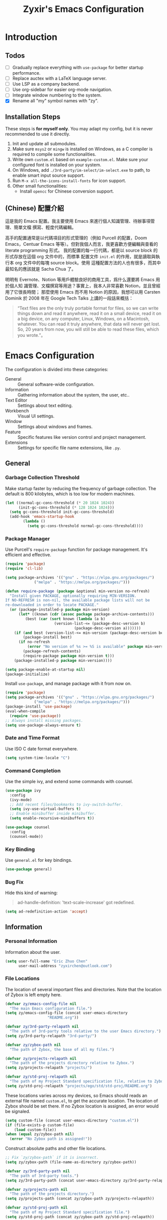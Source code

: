 # -*- org-edit-src-content-indentation: 0; -*-
#+TITLE: Zyxir's Emacs Configuration
#+STARTUP: content

* Introduction

** Todos

- [ ] Gradually replace everything with ~use-package~ for better startup performance.
- [ ] Replace auctex with a LaTeX language server.
- [ ] Use LSP as a company backend.
- [ ] Use org-sidebar for easier org-mode navigation.
- [ ] Integrate window numbering to the system.
- [X] Rename all "my" symbol names with "zy".

** Installation Steps

These steps is **for myself only**. You may adapt my config, but it is never
recommended to use it directly.

1. Init and update all submodules.
2. Make sure ~msys2~ or ~mingw~ is installed on Windows, as a C compiler is
   required to compile some functionalities.
3. Write own =custom.el= based on =example-custom.el=. Make sure your configured
   font is installed on your system.
4. On Windows, add =./3rd-party/im-select/im-select.exe= to path, to enable
  smart input source support.
5. Run =M-x all-the-icons-install-fonts= for icon support.
6. Other small functionalities:
   - Install ~opencc~ for Chinese conversion support.

** (Chinese) 配置介紹

這是我的 Emacs 配置。我主要使用 Emacs 來進行個人知識管理、待辦事項管理、簡單文檔
撰寫、輕度代碼編輯。

高手的配置通常是以代碼項目的形式管理的（例如 Purcell 的配置，Doom Emacs，Centuar
Emacs 等等）。但對我個人而言，我更喜歡方便編輯與查看的 literate programming 形式。
我的配置的每一行代碼，都是以 source block 的形式存放在這個 org 文件中的，而標準
配置文件 ~init.el~ 的作用，就是讀取與執行本 org 文件中的每塊 source block。使用
這種配置方法的人也有很多，而其中最知名的應該就是 Sacha Chua 了。

明明有 Evernote、Notion 等用戶體驗良好的商用工具，爲什么還要將 Emacs 用於個人知
識管理、文檔撰寫等用途？事實上，我本人非常喜歡 Notion，並且曾經用了它很長時間；
那麼使用 Emacs 而不用 Notion 的原因，我想可以用 Carsten Dominik 於 2008 年在
Google Tech Talks 上講的一段話來概括：

#+begin_quote
“Text files are the only truly portable format for files, so we can write things
down and read it anywhere, read it on a small device, read it on a big device,
on any computer, Linux, Windows, on a Macintosh, whatever. You can read it truly
anywhere, that data will never get lost. So, 20 years from now, you will still
be able to read these files, which you wrote.”。
#+end_quote

* Emacs Configuration

The configuration is divided into these categories:

- General :: General software-wide configuration.
- Information :: Gathering information about the system, the user,
  etc..
- Text Editor :: Settings about text editing.
- Workbench :: Visual UI settings.
- Window :: Settings about windows and frames.
- Feature :: Specific features like version control and project
  management.
- Extensions :: Settings for specific file name extensions, like
  ~.py~.

** General

*** Garbage Collection Threshold

Make startup faster by reducing the frequency of garbage collection. The
default is 800 kilobytes, which is too low for modern machines.

#+begin_src emacs-lisp
(let ((normal-gc-cons-threshold (* 20 1024 1024))
      (init-gc-cons-threshold (* 128 1024 1024)))
  (setq gc-cons-threshold init-gc-cons-threshold)
  (add-hook 'emacs-startup-hook
	    (lambda ()
	      (setq gc-cons-threshold normal-gc-cons-threshold))))
#+end_src

*** Package Manager

Use Purcell's ~require-package~ function for package management. It's
efficient and effective.

#+begin_src emacs-lisp
(require 'package)
(require 'cl-lib)

(setq package-archives '(("gnu" . "https://elpa.gnu.org/packages/")
			 ("melpa" . "https://melpa.org/packages/")))

(defun require-package (package &optional min-version no-refresh)
  "Install given PACKAGE, optionally requiring MIN-VERSION.
If NO-REFRESH is non-nil, the available package lists will not be
re-downloaded in order to locate PACKAGE."
  (or (package-installed-p package min-version)
      (let* ((known (cdr (assoc package package-archive-contents)))
	     (best (car (sort known (lambda (a b)
				      (version-list-<= (package-desc-version b)
						       (package-desc-version a)))))))
	(if (and best (version-list-<= min-version (package-desc-version best)))
	    (package-install best)
	  (if no-refresh
	      (error "No version of %s >= %S is available" package min-version)
	    (package-refresh-contents)
	    (require-package package min-version t)))
	(package-installed-p package min-version))))

(setq package-enable-at-startup nil)
(package-initialize)
#+end_src

Install ~use-package~, and manage package with it from now on.

#+begin_src emacs-lisp
(require 'package)
(setq package-archives '(("gnu" . "https://elpa.gnu.org/packages/")
			 ("melpa" . "https://melpa.org/packages/")))
(package-install 'use-package)
(eval-when-compile
  (require 'use-package))
;; Always install missing packages.
(setq use-package-always-ensure t)
#+end_src

*** Date and Time Format

Use ISO C date format everywhere.

#+begin_src emacs-lisp
(setq system-time-locale "C")
#+end_src

*** Command Completion

Use the simple ivy, and extend some commands with counsel.

#+begin_src emacs-lisp
(use-package ivy
  :config
  (ivy-mode)
  ;; Add recent files/bookmarks to ivy-switch-buffer.
  (setq ivy-use-virtual-buffers t)
  ;; Enable minibuffer inside minibuffer.
  (setq enable-recursive-minibuffers t))

(use-package counsel
  :config
  (counsel-mode))
#+end_src

*** Key Binding

Use ~general.el~ for key bindings.

#+begin_src emacs-lisp
(use-package general)
#+end_src

*** Bug Fix

Hide this kind of warning:

#+begin_quote
ad-handle-definition: 'text-scale-increase' got redefined.
#+end_quote

#+begin_src emacs-lisp
(setq ad-redefinition-action 'accept)
#+end_src

** Information

*** Personal Information

Information about the user.

#+begin_src emacs-lisp
(setq user-full-name "Eric Zhuo Chen"
      user-mail-address "zyxirchen@outlook.com")
#+end_src

*** File Locations

The location of several important files and directories. Note that the
location of Zybox is left empty here.

#+begin_src emacs-lisp
(defvar zy/emacs-config-file nil
  "The main Emacs configuration file.")
(setq zy/emacs-config-file (concat user-emacs-directory
				   "README.org"))

(defvar zy/3rd-party-relapath nil
  "The path of 3rd-party tools relative to the user Emacs directory.")
(setq zy/3rd-party-relapath "3rd-party/")

(defvar zy/zybox-path nil
  "The path of Zybox, the base of all my files.")

(defvar zy/projects-relapath nil
  "The path of the projects directory relative to Zybox.")
(setq zy/projects-relapath "projects/")

(defvar zy/std-proj-relapath nil
  "The path of my Project Standard specification file, relative to Zybox.")
(setq zy/std-proj-relapath "projects/ego/std/std-proj/README.org")
#+end_src

These locations varies across my devices, so Emacs should reads an external
file named ~custom.el~, to get the accurate location. The location of Zybox
should be set there. If no Zybox location is assigned, an error would be
signaled.

#+begin_src emacs-lisp
(setq custom-file (concat user-emacs-directory "custom.el"))
(if (file-exists-p custom-file)
    (load custom-file))
(when (equal zy/zybox-path nil)
  (error "No Zybox path is assigned!"))
#+end_src

Construct absolute paths and other file locations.

#+begin_src emacs-lisp
;; Fix `zy/zybox-path` if it is incorrect.
(setq zy/zybox-path (file-name-as-directory zy/zybox-path))

(defvar zy/3rd-party-path nil
  "The path of 3rd-party tools.")
(setq zy/3rd-party-path (concat user-emacs-directory zy/3rd-party-relapath))

(defvar zy/projects-path nil
  "The path of the projects directory.")
(setq zy/projects-path (concat zy/zybox-path zy/projects-relapath))

(defvar zy/std-proj-path nil
  "The path of my Project Standard specification file.")
(setq zy/std-proj-path (concat zy/zybox-path zy/std-proj-relapath))
#+end_src

** Text Editor

*** Code Completion

Install company completion framework. Manually complete with =C-M-i=, which is
originally ~complete-at-point~. In some modes, like matlab-mode, this key would
be overwritten.

#+begin_src emacs-lisp
(use-package company
  :hook
  (prog-mode .
	     (lambda ()
	       (company-mode 1)
	       (general-define-key
		:keymaps 'local
		"C-M-i" 'company-complete))))
#+end_src

*** Camel Case Editing

Make Emacs aware of camel case.

#+begin_src emacs-lisp
(add-hook 'prog-mode-hook 'subword-mode)
#+end_src

*** Encoding

I used to set everything to UTF-8 simply by ~set-language-environment~, but that
broke things on Windows, especially on the Chinese version, as is described in
[[https://github.com/hick/emacs-chinese#ms-windows-%E7%8E%AF%E5%A2%83%E7%9A%84-utf-8-%E9%85%8D%E7%BD%AE][this page]]:

#+CAPTION: Windows 下 UTF-8 是「二等公民」
[[file:images/emacs-chinese-utf-8-side-effects.png]]

Now I configure things like this:

#+begin_src emacs-lisp
(set-language-environment "UTF-8")
(set-default-coding-systems 'utf-8)
(set-buffer-file-coding-system 'utf-8-unix)
(set-clipboard-coding-system 'utf-8-unix)
(set-file-name-coding-system 'utf-8-unix)
(set-keyboard-coding-system 'utf-8-unix)
(set-next-selection-coding-system 'utf-8-unix)
(if (eq system-type 'windows-nt)
    (set-selection-coding-system 'utf-16le-dos)
  (set-selection-coding-system 'utf-8-unix))
(set-terminal-coding-system 'utf-8-unix)
(setq locale-coding-system 'utf-8)
(prefer-coding-system 'utf-8)

(when (eq system-type 'windows-nt)
  (set-default 'process-coding-system-alist
	       '(("[pP][lL][iI][nN][kK]" gbk-dos . gbk-dos)
		 ("[cC][mM][dD][pP][rR][oO][xX][yY]" gbk-dos . gbk-dos))))
#+end_src

*** Buffers and Files

**** Cursor Position

Always save cursor position.

#+begin_src emacs-lisp
(save-place-mode 1)
#+end_src

**** Backup

A better backup and auto save configuration.

#+begin_src emacs-lisp
(defvar zy/backup-directory nil
  "The location of backups.")
(setq zy/backup-directory
      (concat user-emacs-directory
	      "backups"))

(unless (file-exists-p zy/backup-directory)
  (make-directory zy/backup-directory t))
(setq backup-directory-alist `(("." . ,zy/backup-directory)))
(setq make-backup-files t
      vc-make-backup-files t
      backup-by-copying t
      version-control t
      delete-old-versions t
      delete-by-moving-to-trash t
      kept-old-versions 0
      kept-new-versions 10
      auto-save-default t
      auto-save-timeout 20
      auto-save-interval 200
      )
#+end_src

**** File Manipulation

Load some handy file manipulation functions from a library file.

#+begin_src emacs-lisp
(use-package zy-file-utils
  :load-path "site-lisp/zy-file-utils/")
#+end_src

**** Recent Files

Make use of =recentf.el=.

#+begin_src emacs-lisp
(use-package recentf
  :general
  ("C-x r" 'counsel-recentf)
  :config
  ;; Tweak it.
  (setq recentf-max-saved-items 200
	recentf-max-menu-items 15)
  (recentf-mode 1))
#+end_src

*** Format

Show trailing whitespace for most modes.

#+begin_src emacs-lisp
(defun zy/show-trailing-whitespace ()
  "Turn on whitespace mode for the current buffer."
  (setq-local show-trailing-whitespace t))
(add-hook 'prog-mode-hook 'zy/show-trailing-whitespace)
(add-hook 'text-mode-hook 'zy/show-trailing-whitespace)

(add-hook 'before-save-hook 'delete-trailing-whitespace)
(general-define-key "C-c SPC" 'delete-trailing-whitespace)
#+end_src

Set default fill column to 79.

#+begin_src emacs-lisp
(setq-default fill-column 79)
#+end_src

*** Input Method

Use ~sis~ (smart input source) to reduce manual switch for OS input source.

#+begin_src emacs-lisp
(require-package 'sis)
(sis-global-respect-mode t)
#+end_src

**Platform-specific settings should be configured in custom.el** in accordance
to the README of ~sis~.

*** Location

Show side line numbers and column number while coding.

#+begin_src emacs-lisp
(add-hook 'prog-mode-hook
	  (lambda ()
	    (display-line-numbers-mode 1)))
(column-number-mode 1)
#+end_src

*** Parenthesis

Indicate matching parenthesis.

#+begin_src emacs-lisp
(show-paren-mode 1)
#+end_src

*** Project Management

Manage projects with projectile, and use =C-x p= as the shortcut.

#+begin_src emacs-lisp
(require-package 'projectile)
(projectile-mode +1)
(define-key projectile-mode-map (kbd "C-x p") 'projectile-command-map)
#+end_src

**** Search Path

Default search for projects in the user defined projects path.

#+begin_src emacs-lisp
(setq projectile-project-search-path `(,zy/projects-path))
#+end_src

*** Search

Replace isearch with swiper.

#+begin_src emacs-lisp
(require-package 'swiper)
(general-define-key "C-s" 'swiper)
#+end_src

Enable character folding (having =bar= matching =bár=) for swiper.

#+begin_src emacs-lisp
(setq search-default-mode #'char-fold-to-regexp)
#+end_src

*** Syntax Checking

Use flycheck for syntax checking.

#+begin_src emacs-lisp
(require-package 'flycheck)
#+end_src

Enable flycheck-mode for each language specifically.

** Workbench

*** Startup

Inhibit startup screen.

#+begin_src emacs-lisp
(setq inhibit-startup-screen t)
#+end_src

*** Icon

Add icon support.

#+begin_src emacs-lisp
(require-package 'all-the-icons)
#+end_src

*** Appearances

Font and color theme.

#+begin_src emacs-lisp
(defvar zy/main-font-name nil
  "Main font name for the whole program.")
(setq zy/main-font-name "Sarasa Mono CL")

(defvar zy/main-font-size nil
  "The default size for the main font.")
(setq zy/main-font-size 11)

(setq zy/main-font-full (concat zy/main-font-name " "
			     (number-to-string zy/main-font-size)))

(when (display-graphic-p)
  (set-face-attribute 'default nil :font zy/main-font-full)
  (set-frame-font zy/main-font-full)
  (dolist (charset '(kana han symbol cjk-misc bopomofo))
    (set-fontset-font (frame-parameter nil 'font) charset
		      (font-spec :family zy/main-font-name)))

  (require-package 'solaire-mode)
  (solaire-global-mode +1)
  (require-package 'doom-themes)
  (load-theme 'doom-one-light t))
#+end_src

Disable unnecessary UI elements.

#+begin_src emacs-lisp
(tool-bar-mode -1)
(menu-bar-mode -1)
(scroll-bar-mode -1)
#+end_src

Add a vertical line indicating the fill-column for all programming modes.

#+begin_src emacs-lisp
(add-hook 'prog-mode-hook
	  (lambda ()
	    (display-fill-column-indicator-mode t)))
#+end_src

*** Modeline

**** Hide Minor Modes

There are so many minor modes displayed on the mode line, which should
be diminished.

#+begin_src emacs-lisp
(require-package 'diminish)
(add-hook 'after-init-hook
	  (lambda ()
	    (diminish 'company-mode)
	    (diminish 'counsel-mode)
	    (diminish 'ivy-mode)
	    (diminish 'org-roam-mode)
	    (diminish 'projectile-mode)
	    (diminish 'which-key-mode)))
#+end_src

*** Treemacs

Treemacs is a great feature for IDE-like experience.

#+begin_src emacs-lisp
(require-package 'treemacs)
(require-package 'treemacs-projectile)
#+end_src

Use doom theme on treemacs.

#+begin_src emacs-lisp
(setq doom-theme-treemacs-theme "doom-colors"
      doom-themes-treemacs-enable-variable-pitch nil)
(doom-themes-treemacs-config)
#+end_src

Bind keys for treemacs.

#+begin_src emacs-lisp
(general-define-key
 :keymap global-map
 "M-0" 'treemacs-select-window)
#+end_src

*** Which-key

Which-key displays the key bindings following your currently entered
incomplete command (a prefix) in a popup.

#+begin_src emacs-lisp
(require-package 'which-key)
(which-key-setup-side-window-bottom)
(which-key-mode)
#+end_src

** Window

*** Frame Behavior

If running with GUI, adjust the frame.

#+begin_src emacs-lisp
(when (display-graphic-p)
  (setq initial-frame-alist
	'((width . 110)
	  (height . 40)))
  (setq default-frame-alist initial-frame-alist))
#+end_src

** Extensions

*** CMake Files

#+begin_src emacs-lisp
(require-package 'cmake-mode)
#+end_src

*** Emacs Lisp

**** Modified Indent Function

Use Fuco1's modified version of ~lisp-indent-function~ to indent keywords
aligned. The function comes from [[https://github.com/Fuco1/.emacs.d/blob/af82072196564fa57726bdbabf97f1d35c43b7f7/site-lisp/redef.el#L20-L94][this link]]. For more information, see [[https://emacs.stackexchange.com/questions/10230/how-to-indent-keywords-aligned][this
StackExchange question]].

#+begin_src emacs-lisp
(defun Fuco1/lisp-indent-function (indent-point state)
  "This function is the normal value of the variable `lisp-indent-function'.
The function `calculate-lisp-indent' calls this to determine
if the arguments of a Lisp function call should be indented specially.

INDENT-POINT is the position at which the line being indented begins.
Point is located at the point to indent under (for default indentation);
STATE is the `parse-partial-sexp' state for that position.

If the current line is in a call to a Lisp function that has a non-nil
property `lisp-indent-function' (or the deprecated `lisp-indent-hook'),
it specifies how to indent.  The property value can be:

,* `defun', meaning indent `defun'-style
  \(this is also the case if there is no property and the function
  has a name that begins with \"def\", and three or more arguments);

,* an integer N, meaning indent the first N arguments specially
  (like ordinary function arguments), and then indent any further
  arguments like a body;

,* a function to call that returns the indentation (or nil).
  `lisp-indent-function' calls this function with the same two arguments
  that it itself received.

This function returns either the indentation to use, or nil if the
Lisp function does not specify a special indentation."
  (let ((normal-indent (current-column))
        (orig-point (point)))
    (goto-char (1+ (elt state 1)))
    (parse-partial-sexp (point) calculate-lisp-indent-last-sexp 0 t)
    (cond
     ;; car of form doesn't seem to be a symbol, or is a keyword
     ((and (elt state 2)
           (or (not (looking-at "\\sw\\|\\s_"))
               (looking-at ":")))
      (if (not (> (save-excursion (forward-line 1) (point))
                  calculate-lisp-indent-last-sexp))
          (progn (goto-char calculate-lisp-indent-last-sexp)
                 (beginning-of-line)
                 (parse-partial-sexp (point)
                                     calculate-lisp-indent-last-sexp 0 t)))
      ;; Indent under the list or under the first sexp on the same
      ;; line as calculate-lisp-indent-last-sexp.  Note that first
      ;; thing on that line has to be complete sexp since we are
      ;; inside the innermost containing sexp.
      (backward-prefix-chars)
      (current-column))
     ((and (save-excursion
             (goto-char indent-point)
             (skip-syntax-forward " ")
             (not (looking-at ":")))
           (save-excursion
             (goto-char orig-point)
             (looking-at ":")))
      (save-excursion
        (goto-char (+ 2 (elt state 1)))
        (current-column)))
     (t
      (let ((function (buffer-substring (point)
                                        (progn (forward-sexp 1) (point))))
            method)
        (setq method (or (function-get (intern-soft function)
                                       'lisp-indent-function)
                         (get (intern-soft function) 'lisp-indent-hook)))
        (cond ((or (eq method 'defun)
                   (and (null method)
                        (> (length function) 3)
                        (string-match "\\`def" function)))
               (lisp-indent-defform state indent-point))
              ((integerp method)
               (lisp-indent-specform method state
                                     indent-point normal-indent))
              (method
               (funcall method indent-point state))))))))

(add-hook 'emacs-lisp-mode-hook
	  (lambda ()
	    (setq-local lisp-indent-function
			#'Fuco1/lisp-indent-function)))
#+end_src

*** LaTeX ~.tex~

Install and utilize AUCTeX.

#+begin_src emacs-lisp
(require-package 'auctex)
(setq TeX-auto-save t)
(setq TeX-parse-self t)
(setq-default TeX-master nil)
#+end_src

Use truncate lines instead of fill-column, and other handy settings.

#+begin_src emacs-lisp
(add-hook 'LaTeX-mode-hook
	  (lambda ()
	    (turn-off-auto-fill)
	    (setq-local truncate-lines t)
	    (display-line-numbers-mode 2)
	    (TeX-fold-mode 1)))
#+end_src

**** RefTeX

Configure RefTeX for better cross-referencing support.

#+begin_src emacs-lisp
(add-hook 'LaTeX-mode-hook #'reftex-mode)
#+end_src

*** MATLAB ~.m~

The old but useful MATLAB mode.

#+begin_src emacs-lisp
(require-package 'matlab-mode)
(add-hook 'matlab-mode-hook 'auto-fill-mode)
#+end_src

However, my line number configuration doesn't work on matlab-mode, so it
requires extra configuration.

#+begin_src emacs-lisp
(add-hook 'matlab-mode-hook
	  (lambda ()
	    (display-line-numbers-mode 1)))
#+end_src

*** Org ~.org~

**** Markup

Allow Chinese around markups. This comes from [[https://emacs-china.org/t/org-mode/597/4][Emacs China : Org-mode 中文行内格
式化的问题]], may not be stable.

#+begin_src emacs-lisp
(setq org-emphasis-regexp-components
      ;; markup 记号前后允许中文
      (list (concat " \t('\"{"            "[:nonascii:]")
	    (concat "- \t.,:!?;'\")}\\["  "[:nonascii:]")
	    " \t\r\n,\"'"
	    "."
	    1))
#+end_src

**** Indentation

Do no indent each paragraph according to the heading.

#+begin_src emacs-lisp
(setq-default org-adapt-indentation nil)
#+end_src

**** Attachments

Put attachments in an obvious directory.

#+begin_src emacs-lisp
(setq org-attach-id-dir "org-attachments/")
#+end_src

**** Bullets

Show org-mode bullets as UTF-8 characters.

#+begin_src emacs-lisp
(require-package 'org-bullets)
(require 'org-bullets)
(add-hook 'org-mode-hook (lambda () (org-bullets-mode 1)))
#+end_src

Render bullets ("•" and "◦") instead of dashes in bulleted lists.

#+begin_src emacs-lisp
(font-lock-add-keywords 'org-mode
			'(("^ *\\([-]\\) "
			   (0 (prog1 () (compose-region (match-beginning 1) (match-end 1) "•"))))))
(font-lock-add-keywords 'org-mode
			'(("^ *\\([+]\\) "
			   (0 (prog1 () (compose-region (match-beginning 1) (match-end 1) "◦"))))))
(font-lock-add-keywords 'org-journal-mode
			'(("^ *\\([-]\\) "
			   (0 (prog1 () (compose-region (match-beginning 1) (match-end 1) "•"))))))
(font-lock-add-keywords 'org-journal-mode
			'(("^ *\\([+]\\) "
			   (0 (prog1 () (compose-region (match-beginning 1) (match-end 1) "◦"))))))
#+end_src

**** Capture

Utilize the ~org-capture~ mechanism.

#+begin_src emacs-lisp
(autoload 'org-capture "org-capture"
  "Capture something." t nil)
(general-define-key "C-c c" 'org-capture)
#+end_src

**** Editing Features

Enable auto fill, and fill to the 80th character.

#+begin_src emacs-lisp
(add-hook 'org-mode-hook
	  (lambda ()
	    (auto-fill-mode +1)))
#+end_src

Disable =C-c C-i=, which I always mispress.

#+begin_src emacs-lisp
(eval-after-load 'org
  (progn
    (general-define-key :keymaps 'org-mode-map "C-c C-i" nil)))
#+end_src

**** Export to HTML

These code are copied from zwz's blog and only works for org-mode 8.0 or
higher. They are used to: 清除中文導出 HTML 後產生的多餘空格.

#+begin_src emacs-lisp
(defun clear-single-linebreak-in-cjk-string (string)
  "clear single line-break between cjk characters that is usually soft line-breaks"
  (let* ((regexp "\\([\u4E00-\u9FA5]\\)\n\\([\u4E00-\u9FA5]\\)")
	 (start (string-match regexp string)))
    (while start
      (setq string (replace-match "\\1\\2" nil nil string)
	    start (string-match regexp string start))))
  string)

(require 'ox-man)

(defun ox-html-clear-single-linebreak-for-cjk (string backend info)
  (when (org-export-derived-backend-p backend 'html)
    (clear-single-linebreak-in-cjk-string string)))

(add-to-list 'org-export-filter-final-output-functions
	     'ox-html-clear-single-linebreak-for-cjk)
#+end_src

**** Export to LaTeX

LaTeX exporting with Chinese in Emacs is always a pain. I am going to make it no
longer a pain.

***** 正確導出的方法

就目前而言，衹需要加入一個選項就可以正常導出中文文章：

#+begin_quote
#+LATEX_HEADER: \usepackage{ctex}
#+end_quote

其它細致選項，還需要具體地去針對各個文件來調整，例如使用 ~tags:nil~ 選項來去掉輸
出文件中的標籤。

***** 細調中文文檔類 cn-article

弄出一系列還不錯的預設選項，集成到 cn-article 類中，讓日後的文檔輸出更方便。

#+begin_src emacs-lisp
(add-to-list 'org-latex-classes
	     '("cn-article"
	       "\\documentclass[lang=cn]{elegantpaper}
\\usepackage{ctex}"
	       ("\\section{%s}" . "\\section*{%s}")
	       ("\\subsection{%s}" . "\\subsection*{%s}")
	       ("\\subsubsection{%s}" . "\\subsubsection*{%s}")
	       ("\\paragraph{%s}" . "\\paragraph*{%s}")
	       ("\\subparagraph{%s}" . "\\subparagraph*{%s}")))
#+end_src

**** Insert Image

Org-download facilitates moving images from filesystem, clipboard, or
web pages, into an org-mode buffer.

#+begin_src emacs-lisp
(require-package 'org-download)
(require 'org-download)
(add-hook 'dired-mode-hook 'org-download-enable)

;; By default, download images to a dedicated folder.
(setq org-download-image-dir "images")
#+end_src

*** PlantUML

Install =plantuml-mode=.

#+begin_src emacs-lisp
(require-package 'plantuml-mode)
#+end_src

Use executable inside Emacs config directory.

#+begin_src emacs-lisp
(setq plantuml-jar-path (concat zy/3rd-party-path "plantuml/plantuml.jar")
      plantuml-default-exec-mode 'jar)
#+end_src

*** Python ~.py~

Enable syntax checking with ~pylint~ via flycheck.

#+begin_src emacs-lisp
(eval-after-load "python-mode"
  (setq flycheck-python-pylint-executable "python"))
(add-hook 'python-mode-hook #'flycheck-mode)
#+end_src

Enable lsp mode for python, with pyright as the server.

#+begin_src emacs-lisp
(require-package 'lsp-pyright)
(add-hook 'python-mode-hook
	  (lambda ()
	    (require 'lsp-pyright)
	    (lsp)))
#+end_src

** Feature

*** Calendar and Org-Journal

Assign a key to toggle the calendar.

#+begin_src emacs-lisp
(general-define-key "C-c g" 'calendar)
#+end_src

Org-journal is a tool to keep journals, and it works with the built-in
calendar. I decided to try it on <2021-06-02 Wed>.

#+begin_src emacs-lisp
(require-package 'org-journal)
#+end_src

Set the journal directory as ~Zybox/org-journal~.

#+begin_src emacs-lisp
(setq org-journal-dir (concat zy/zybox-path "org-journal"))
(unless (file-exists-p org-journal-dir)
  (make-directory org-journal-dir))
#+end_src

Set shortcuts and templates.

#+begin_src emacs-lisp
(general-define-key "C-c j" 'org-journal-new-entry)
(setq org-journal-file-format "%F"
      org-journal-date-format "%F %a W%V\n"
      org-journal-date-prefix "#+TITLE: "
      org-journal-time-format "%R "
      org-journal-time-format-post-midnight "%R (midnight) "
      org-journal-time-prefix "\n* "
      org-journal-file-header "")
#+end_src

If it is early than 3 a.m., it is still yesterday.

#+begin_src emacs-lisp
(setq org-extend-today-until 3)
#+end_src

*** Chinese Conversion

Conversion between simplified/traditional Chinese with =opencc.el=. 使用
=opencc.el=進行中文簡繁轉換。

#+begin_src emacs-lisp
(use-package opencc
  :load-path "site-lisp/opencc/")
#+end_src

=opencc.el= is based on OpenCC:

#+begin_quote
Open Chinese Convert (OpenCC, 開放中文轉換) is an opensource project for
conversions between Traditional Chinese, Simplified Chinese and Japanese Kanji
(Shinjitai). It supports character-level and phrase-level conversion, character
variant conversion and regional idioms among Mainland China, Taiwan and Hong
Kong. This is not translation tool between Mandarin and Cantonese, etc.
#+end_quote

在 Windows 下，需要一些特殊的措施來使 OpenCC 得以正常運行。詳見[[file:documents/opencc-windows-conf.org][在 Windows 下使用 opencc.el]]。

*** Emojis

Install emojify to display emojis.

#+begin_src emacs-lisp
(require-package 'emojify)

(setq emojify-emoji-styles '(github))
(global-emojify-mode +1)
(general-define-key "C-c e" 'emojify-insert-emoji)
#+end_src

*** Git

Magit is a complete text-based user interface to Git.

#+begin_src emacs-lisp
(require-package 'magit)
#+end_src

Integration fix with treemacs.

#+begin_src emacs-lisp
(require-package 'treemacs-magit)
#+end_src

*** GTD

The aim is to implement a GTD system with org-mode.

**** Relevant Files

Define those relevant files.

#+begin_src emacs-lisp
(defvar zy/gtd-path nil
  "The path of my GTD system root.")

(defvar zy/gtd-inbox-path nil
  "The path of `inbox.org' of my GTD system.")

(defvar zy/gtd-gtd-path nil
  "The path of `gtd.org' of my GTD system.")

(defvar zy/gtd-someday-path nil
  "The path of `someday.org' of my GTD system.")

(setq zy/gtd-path
      (concat zy/zybox-path "org-gtd/")
      zy/gtd-inbox-path
      (concat zy/gtd-path "inbox.org")
      zy/gtd-gtd-path
      (concat zy/gtd-path "gtd.org")
      zy/gtd-someday-path
      (concat zy/gtd-path "someday.org"))
#+end_src

**** Todo States

Use more states for precise control.

#+begin_src emacs-lisp
(setq org-todo-keywords
      '((sequence "TODO(t)"
		  "IN PROCESS(i)"
		  "POSTPONED(p)"
		  "|"
		  "DONE(d)")
	(sequence "|"
		  "CANCELED(c)")))

(setq org-todo-keyword-faces
      '(("TODO" . (:foreground "#B71C1C" :weight bold))
	("IN PROCESS" . (:foreground "#8BC34A" :weight bold))
	("POSTPONED" . (:foreground "#F57C00" :weight bold))
	("DONE" . (:foreground "#33691E" :weight bold))
	("CANCELED" . (:foreground "#757575" :weight bold))))
#+end_src

**** Capturing System

Capture entries via ~org-capture~.

#+begin_src emacs-lisp
(with-eval-after-load "org-capture"
  (add-to-list 'org-capture-templates
	       `("i" "inbox" entry
		 (file+headline ,zy/gtd-inbox-path "inbox")
		 "* TODO [#B] %U %i%?"
		 :empty-lines 1))
  (add-to-list 'org-capture-templates
	       `("s" "someday" entry
		 (file+headline ,zy/gtd-someday-path "someday")
		 "* TODO [#C] %U %i%?"
		 :empty-lines 1))
  (add-to-list 'org-capture-templates
	       `("g" "GTD" entry
		 (file+datetree ,zy/gtd-gtd-path)
		 "* TODO [#B] %U %i%?"
		 :empty-lines 1)))
#+end_src

**** Refile Mechanism

Use the ~org-refile~ mechanism to distribute inbox items.

#+begin_src emacs-lisp
(add-to-list 'org-refile-targets `(,zy/gtd-gtd-path :maxlevel . 3))
(add-to-list 'org-refile-targets `(,zy/gtd-someday-path :level . 1))
#+end_src

Additional function to refile entry to datetree.

#+begin_src emacs-lisp
(defun zy/org-read-datetree-date (d)
  (let ((dtmp (nthcdr 3 (parse-time-string d))))
    (list (cadr dtmp) (car dtmp) (caddr dtmp))))

(defun zy/org-refile-to-gtd-datetree (&optional bfn)
  (interactive)
  "Refile an entry into the datetree of `gtd.org'"
  (require 'org-datetree)
  (let* ((bfn (or bfn (find-file-noselect (expand-file-name zy/gtd-gtd-path))))
	 (datetree-date (zy/org-read-datetree-date (org-read-date t nil))))
    (org-refile nil nil (list nil (buffer-file-name bfn) nil
			      (with-current-buffer bfn
				(save-excursion
				  (org-datetree-find-date-create datetree-date)
				  (point)))))))
#+end_src

**** Agenda

Agenda is the way to display all my GTD entries.

#+begin_src emacs-lisp
(setq org-agenda-files `(,zy/gtd-inbox-path
			 ,zy/gtd-gtd-path
			 ,zy/gtd-someday-path))

(general-define-key "C-c a" 'org-agenda)
#+end_src

*** Language Server Protocol

Language server protocol is the future. It is well suited for Emacs, a free and
open source text editor.

#+begin_src emacs-lisp
(require-package 'lsp-mode)
(require-package 'lsp-ui)
(require-package 'lsp-ivy)

(setq lsp-keymap-prefix "C-c l")
(require 'lsp-mode)
#+end_src

~lsp-mode~ should be enabled for each mode individually.

**** UI

Settings for lsp-ui.

Remap =xref-find-{definitions,references}= (=M-.= and =M-?= by default).

#+begin_src emacs-lisp
(general-define-key
 :keymap 'lsp-ui-mode-map
 "M-." #'lsp-ui-peek-find-definitions
 "M-?" #'lsp-ui-peek-find-references)
#+end_src

*** Lorem Ipsum Generator

Use a package to generate dummy Latin text into a buffer.

#+begin_src emacs-lisp
(require-package 'lorem-ipsum)
#+end_src

Use ~lorem-ipsum-insert-paragraphs~, ~lorem-ipsum-insert-sentences~, and
~lorem-ipsum-insert-list~.

*** Org-Roam

Org-roam is a tool for network thought. I decided to try it on
<2021-03-15 Mon>.

**** Installation

Above all, install it, along with org-roam-ui, which visualize notes. It is
worth noticing that I upgrade org-roam from v1 to v2 at [2021-08-30 Mon].

#+begin_src emacs-lisp
(setq org-roam-v2-ack t)
(require-package 'org)
(require-package 'org-roam)
(require 'org-roam)
#+end_src

Set the org-roam directory, and enable it by default.

#+begin_src emacs-lisp
(setq org-roam-directory (concat zy/zybox-path "org-roam"))
(unless (file-exists-p org-roam-directory)
  (make-directory org-roam-directory))
(org-roam-setup)
#+end_src

**** Shortcuts

Define a series of shortcuts for org-roam. "z" for Zettelkasten.

#+begin_src emacs-lisp
(define-prefix-command 'zy/org-roam-map)
(general-define-key
 "C-c z" 'zy/org-roam-map)

(general-define-key
 :keymaps 'zy/org-roam-map
 "c" 'org-roam-capture
 "f" 'org-roam-node-find
 "i" 'org-roam-node-insert
 "t" 'org-roam-buffer-toggle)
#+end_src

**** UI with =org-roam-ui=

Org-Roam-UI, in place of Org-Roam-Server for v1, is a frontend for exploring and
interacting with org-roam notes for Org-Roam v2.

However, it's not yet on MELPA, so I added it as a submodule, and had to install
its dependencies manually.

#+begin_src emacs-lisp
(require-package 'websocket)
(require-package 'simple-httpd)
#+end_src

Then I can load Org-Roam-UI.

#+begin_src emacs-lisp
(use-package org-roam-ui
  :load-path "site-lisp/org-roam-ui"
  :requires (websocket simple-httpd))
#+end_src

**** Exclude Org-Roam from Recentf

#+begin_src emacs-lisp
(use-package recentf
  :config
  (with-eval-after-load "org-roam"
    (add-to-list 'recentf-exclude
		 org-roam-directory)))
#+end_src

*** Quick Access

I want to reach several important files quickly with shortcuts.

#+begin_src emacs-lisp
(defvar zy/quick-access-choices nil
  "A list of quick access shortcuts, names and paths.")
(setq zy/quick-access-choices
      `((?e "Emacs Config" ,zy/emacs-config-file)
	(?z "Zybox" ,zy/zybox-path)
	(?p "Projects" ,zy/projects-path)
	(?s "Std-Proj" ,zy/std-proj-path)))

(defun zy/quick-access (arg)
  "`find-file' a quick access path if ARG is nil.

Prefix it with C-u to `find-file-other-window'. And prefix it with double C-u
to `file-file-other-frame'.

Quick access paths are defined in `zy/quick-access-choices'"
  (interactive "P")
  (let* ((find-file-function
	  (cond
	   ((equal arg '(4)) 'find-file-other-window)
	   ((equal arg '(16)) 'find-file-other-frame)
	   (t 'find-file)))
	 (choice
	  (read-multiple-choice
	   "Choose a quick access target."
	   zy/quick-access-choices))
	 (target
	  (nth 2 choice)))
    (funcall find-file-function target)))

(general-define-key "C-c o" #'zy/quick-access)
#+end_src
